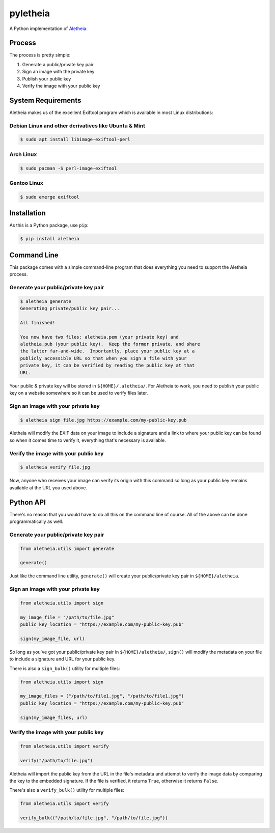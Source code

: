 pyletheia
=========

A Python implementation of `Aletheia`_.

.. _Aletheia: https://github.com/danielquinn/aletheia


Process
-------

The process is pretty simple:

1. Generate a public/private key pair
2. Sign an image with the private key
3. Publish your public key
4. Verify the image with your public key

System Requirements
-------------------

Aletheia makes us of the excellent Exiftool program which is available in most
Linux distributions:

Debian Linux and other derivatives like Ubuntu & Mint
.....................................................

.. code:: bash

    $ sudo apt install libimage-exiftool-perl

Arch Linux
..........

.. code:: bash

    $ sudo pacman -S perl-image-exiftool

Gentoo Linux
............

.. code:: bash

    $ sudo emerge exiftool


Installation
------------

As this is a Python package, use ``pip``:

.. code:: bash

    $ pip install aletheia


Command Line
------------

This package comes with a simple command-line program that does everything you
need to support the Aletheia process.


Generate your public/private key pair
.....................................

.. code:: bash

    $ aletheia generate
    Generating private/public key pair...

    All finished!

    You now have two files: aletheia.pem (your private key) and
    aletheia.pub (your public key).  Keep the former private, and share
    the latter far-and-wide.  Importantly, place your public key at a
    publicly accessible URL so that when you sign a file with your
    private key, it can be verified by reading the public key at that
    URL.

Your public & private key will be stored in ``${HOME}/.aletheia/``.  For
Aletheia to work, you need to publish your public key on a website somewhere so
it can be used to verify files later.


Sign an image with your private key
...................................

.. code:: bash

    $ aletheia sign file.jpg https://example.com/my-public-key.pub

Aletheia will modify the EXIF data on your image to include a signature and a
link to where your public key can be found so when it comes time to verify it,
everything that's necessary is available.


Verify the image with your public key
.....................................

.. code:: bash

    $ aletheia verify file.jpg

Now, anyone who receives your image can verify its origin with this command so
long as your public key remains available at the URL you used above.


Python API
----------

There's no reason that you would have to do all this on the command line of
course.  All of the above can be done programmatically as well.


Generate your public/private key pair
.....................................

.. code:: python

    from aletheia.utils import generate

    generate()

Just like the command line utility, ``generate()`` will create your
public/private key pair in ``${HOME}/aletheia``.


Sign an image with your private key
...................................

.. code:: python

    from aletheia.utils import sign

    my_image_file = "/path/to/file.jpg"
    public_key_location = "https://example.com/my-public-key.pub"

    sign(my_image_file, url)

So long as you've got your public/private key pair in ``${HOME}/aletheia/``,
``sign()`` will modify the metadata on your file to include a signature and
URL for your public key.

There is also a ``sign_bulk()`` utility for multiple files:

.. code:: python

    from aletheia.utils import sign

    my_image_files = ("/path/to/file1.jpg", "/path/to/file1.jpg")
    public_key_location = "https://example.com/my-public-key.pub"

    sign(my_image_files, url)


Verify the image with your public key
.....................................

.. code:: python

    from aletheia.utils import verify

    verify("/path/to/file.jpg")

Aletheia will import the public key from the URL in the file's metadata and
attempt to verify the image data by comparing the key to the embedded
signature.  If the file is verified, it returns ``True``, otherwise it returns
``False``.

There's also a ``verify_bulk()`` utility for multiple files:

.. code:: python

    from aletheia.utils import verify

    verify_bulk(("/path/to/file.jpg", "/path/to/file.jpg"))


